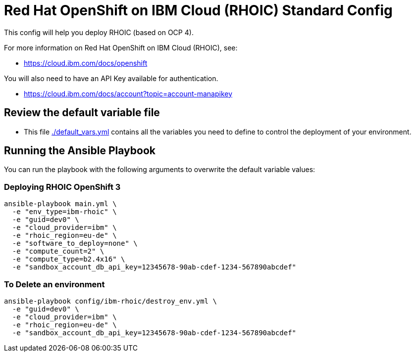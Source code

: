 = Red Hat OpenShift on IBM Cloud (RHOIC) Standard Config

This config will help you deploy RHOIC (based on OCP 4).

For more information on Red Hat OpenShift on IBM Cloud (RHOIC), see:

* https://cloud.ibm.com/docs/openshift

You will also need to have an API Key available for authentication.

* https://cloud.ibm.com/docs/account?topic=account-manapikey

== Review the default variable file

* This file link:./default_vars.yml[./default_vars.yml] contains all the variables you need to define to control the deployment of your environment.

== Running the Ansible Playbook

You can run the playbook with the following arguments to overwrite the default variable values:

=== Deploying RHOIC OpenShift 3

[source,bash]
----
ansible-playbook main.yml \
  -e "env_type=ibm-rhoic" \
  -e "guid=dev0" \
  -e "cloud_provider=ibm" \
  -e "rhoic_region=eu-de" \
  -e "software_to_deploy=none" \
  -e "compute_count=2" \
  -e "compute_type=b2.4x16" \
  -e "sandbox_account_db_api_key=12345678-90ab-cdef-1234-567890abcdef"
----


=== To Delete an environment
----
ansible-playbook config/ibm-rhoic/destroy_env.yml \
  -e "guid=dev0" \
  -e "cloud_provider=ibm" \
  -e "rhoic_region=eu-de" \
  -e "sandbox_account_db_api_key=12345678-90ab-cdef-1234-567890abcdef"
----
